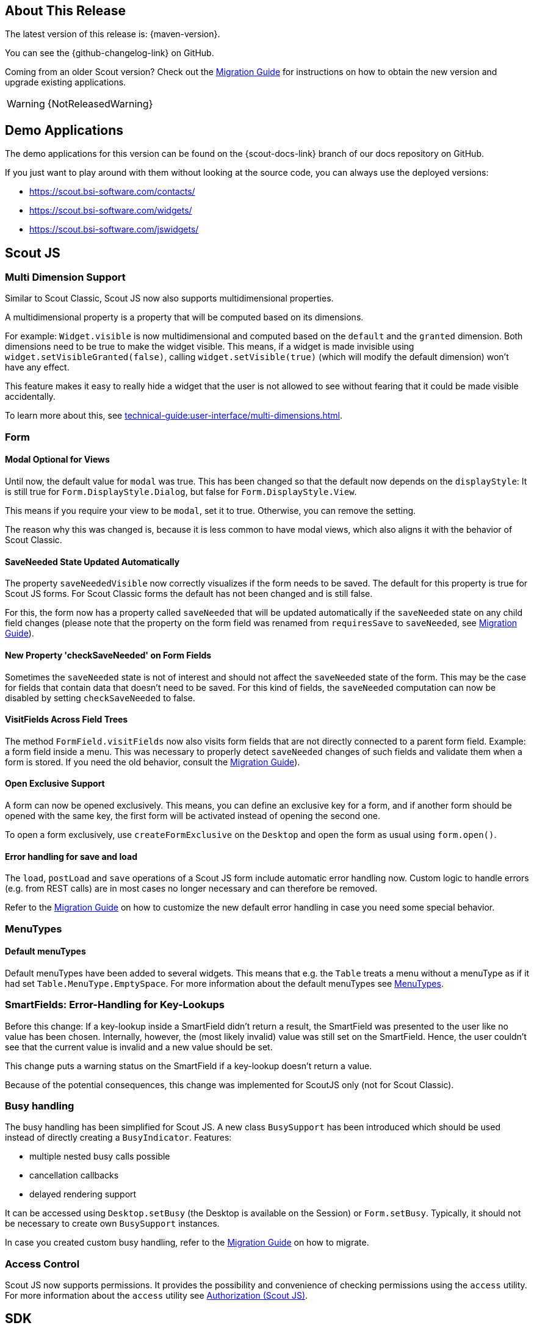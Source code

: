 ////
Howto:
- Write this document such that it helps people to discover new features and other important changes of this release.
- Chronological order is not necessary.
- Describe necessary migration steps in the MigrationGuide document.
- Use "WARNING: {NotReleasedWarning}" on its own line to mark parts about not yet released code (also add a "(since <version>)" suffix to the chapter title)
- Use "title case" in chapter titles (https://english.stackexchange.com/questions/14/)
////
== About This Release

The latest version of this release is: {maven-version}.

You can see the {github-changelog-link} on GitHub.

Coming from an older Scout version? Check out the xref:migration:migration-guide.adoc[Migration Guide] for instructions on how to obtain the new version and upgrade existing applications.

WARNING: {NotReleasedWarning}

//The following enhancements were made after the initial {scout-version} release.
//
//==== 23.2.1
//
// The initial release of this version was *23.2.xyz*.
//
//WARNING: {NotReleasedWarning}
//
//(Section intentionally left blank for possible future release)
//
// * <<New Feature (since 23.2.xyz)>>
//
// ==== Upcoming -- No Planned Release Date
//
// The following changes were made after the latest official release build. No release date has been fixed yet.
//
// WARNING: {NotReleasedWarning}
//
// * <<New Feature (since 23.2.xyz)>>

== Demo Applications

The demo applications for this version can be found on the {scout-docs-link} branch of our docs repository on GitHub.

If you just want to play around with them without looking at the source code, you can always use the deployed versions:

* https://scout.bsi-software.com/contacts/
* https://scout.bsi-software.com/widgets/
* https://scout.bsi-software.com/jswidgets/

// ----------------------------------------------------------------------------

== Scout JS

=== Multi Dimension Support

Similar to Scout Classic, Scout JS now also supports multidimensional properties.

A multidimensional property is a property that will be computed based on its dimensions.

For example: `Widget.visible` is now multidimensional and computed based on the `default` and the `granted` dimension.
Both dimensions need to be true to make the widget visible. This means, if a widget is made invisible using `widget.setVisibleGranted(false)`, calling `widget.setVisible(true)` (which will modify the default dimension) won't have any effect.

This feature makes it easy to really hide a widget that the user is not allowed to see without fearing that it could be made visible accidentally.

To learn more about this, see xref:technical-guide:user-interface/multi-dimensions.adoc[].

=== Form

[#modal-optional-for-views]
==== Modal Optional for Views

Until now, the default value for `modal` was true.
This has been changed so that the default now depends on the `displayStyle`:
It is still true for `Form.DisplayStyle.Dialog`, but false for `Form.DisplayStyle.View`.

This means if you require your view to be `modal`, set it to true. Otherwise, you can remove the setting.

The reason why this was changed is, because it is less common to have modal views, which also aligns it with the behavior of Scout Classic.

==== SaveNeeded State Updated Automatically

The property `saveNeededVisible` now correctly visualizes if the form needs to be saved.
The default for this property is true for Scout JS forms.
For Scout Classic forms the default has not been changed and is still false.

For this, the form now has a property called `saveNeeded` that will be updated automatically if the `saveNeeded` state on any child field changes (please note that the property on the form field was renamed from `requiresSave` to `saveNeeded`, see xref:migration:migration-guide.adoc#rename-requiressave-to-saveneeded[Migration Guide]).

==== New Property 'checkSaveNeeded' on Form Fields

Sometimes the `saveNeeded` state is not of interest and should not affect the `saveNeeded` state of the form.
This may be the case for fields that contain data that doesn't need to be saved. For this kind of fields, the `saveNeeded` computation can now be disabled by setting `checkSaveNeeded` to false.

[#visitfields-across-field-trees]
==== VisitFields Across Field Trees

The method `FormField.visitFields` now also visits form fields that are not directly connected to a parent form field.
Example: a form field inside a menu. This was necessary to properly detect `saveNeeded` changes of such fields and validate them when a form is stored. If you need the old behavior, consult the xref:migration:migration-guide.adoc#formfield-visitfields-now-visits-deeper[Migration Guide]).

==== Open Exclusive Support

A form can now be opened exclusively.
This means, you can define an exclusive key for a form, and if another form should be opened with the same key, the first form will be activated instead of opening the second one.

To open a form exclusively, use `createFormExclusive` on the `Desktop` and open the form as usual using `form.open()`.

==== Error handling for save and load

The `load`, `postLoad` and `save` operations of a Scout JS form include automatic error handling now.
Custom logic to handle errors (e.g. from REST calls) are in most cases no longer necessary and can therefore be removed.

Refer to the xref:migration:migration-guide.adoc#form-error-handling[Migration Guide] on how to customize the new default error handling in case you need some special behavior.

=== MenuTypes

==== Default menuTypes

Default menuTypes have been added to several widgets.
This means that e.g. the `Table` treats a menu without a menuType as if it had set `Table.MenuType.EmptySpace`.
For more information about the default menuTypes see xref:technical-guide:user-interface/widget-reference.adoc#menu-types[MenuTypes].

=== SmartFields: Error-Handling for Key-Lookups

Before this change: If a key-lookup inside a SmartField didn't return a result, the SmartField was presented to the user like no value has been chosen.
Internally, however, the (most likely invalid) value was still set on the SmartField.
Hence, the user couldn't see that the current value is invalid and a new value should be set.

This change puts a warning status on the SmartField if a key-lookup doesn't return a value.

Because of the potential consequences, this change was implemented for ScoutJS only (not for Scout Classic).

[#busy-handling]
=== Busy handling

The busy handling has been simplified for Scout JS.
A new class `BusySupport` has been introduced which should be used instead of directly creating a `BusyIndicator`.
Features:

* multiple nested busy calls possible
* cancellation callbacks
* delayed rendering support

It can be accessed using `Desktop.setBusy` (the Desktop is available on the Session) or `Form.setBusy`.
Typically, it should not be necessary to create own `BusySupport` instances.

In case you created custom busy handling, refer to the xref:migration:migration-guide.adoc#busy-handling[Migration Guide] on how to migrate.

=== Access Control

Scout JS now supports permissions. It provides the possibility and convenience of checking permissions using the `access` utility.
For more information about the `access` utility see xref:technical-guide:common-concepts/security.adoc#scoutjs[Authorization (Scout JS)].

== SDK

The Scout IntelliJ plugins have been improved to better support Scout JS development and working with xref:technical-guide:working-with-data/data-object.adoc[Data Objects].

=== Code Completion for TypeScript Based UI Models

To get the code completion for UI models, just start writing or press kbd:[Ctrl,Space].

==== Creating new Fields

Easily create a new `FormField`, `Menu`, `Column` and more Scout objects.

.Create a new field
image::create-new-fields.png[]

==== Select ObjectType

Change the object type of an existing object.

.ObjectType completion
image::objecttype-completion.png[]

==== Property Completion

Get a complete list of available properties in the current context.

.Select a property
image::property-completion.png[]

==== Value Completion

If a property expects a value from a predefined list, you'll get the available values.

.Select a value
image::value-completion.png[]

=== WidgetMap Generation

xref:technical-guide:user-interface/widget.adoc#widget-maps[Widget Maps] have been introduced with Scout 23.1. Now, you can use the SDK to create the maps. Just use the menu entry or press the keystroke kbd:[Ctrl,Alt,Shift,W] to create the maps for the current model file. You can also create all maps in a certain scope or for the whole project.

.WidgetMap creation
image::widget-map-menu.png[]

=== DO Templates

The SDK now contains templates to easily modify xref:technical-guide:working-with-data/data-object.adoc[Data Objects]. Just start writing `do` or use kbd:[Ctrl,J] for a complete list of all templates.

.DO templates
image::do-template.png[]
